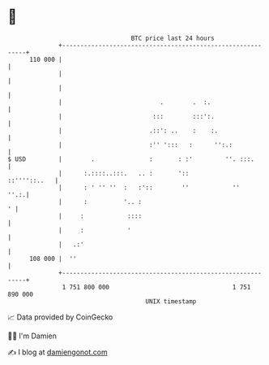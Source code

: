 * 👋

#+begin_example
                                     BTC price last 24 hours                    
                 +------------------------------------------------------------+ 
         110 000 |                                                            | 
                 |                                                            | 
                 |                                                            | 
                 |                           .        .  :.                   | 
                 |                         :::        :::':.                  | 
                 |                        .::': ..    :    :.                 | 
                 |                        :'' ':::   :      '':.:             | 
   $ USD         |        .               :       : :'         ''. :::.       | 
                 |      :.::::..:::.   .. :       '::            ::''''::..   | 
                 |      : ' '' ''  :   :'::        ''            ''      ''.:.| 
                 |      :          '.. :                                    ' | 
                 |     :            ::::                                      | 
                 |     :            '                                         | 
                 |   .:'                                                      | 
         108 000 |  ''                                                        | 
                 +------------------------------------------------------------+ 
                  1 751 800 000                                  1 751 890 000  
                                         UNIX timestamp                         
#+end_example
📈 Data provided by CoinGecko

🧑‍💻 I'm Damien

✍️ I blog at [[https://www.damiengonot.com][damiengonot.com]]
